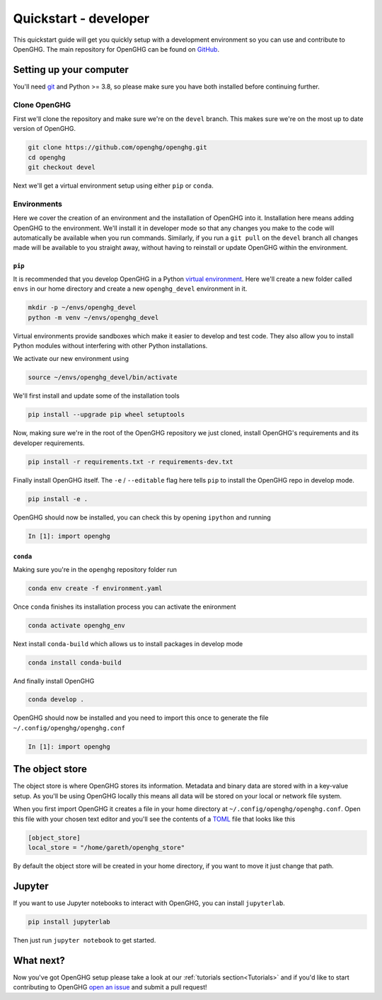 ======================
Quickstart - developer
======================

This quickstart guide will get you quickly setup with a development environment so you can use and contribute to OpenGHG.
The main repository for OpenGHG can be found on `GitHub <https://github.com/openghg/openghg>`__.

Setting up your computer
=========================

You'll need `git <https://git-scm.com/book/en/v2/Getting-Started-Installing-Git>`_ and Python >= 3.8, so please make sure you have both installed before continuing
further.

Clone OpenGHG
-------------

First we'll clone the repository and make sure we're on the ``devel`` branch. This makes sure we're on the most up to date version of OpenGHG.

.. code-block:: bash

   git clone https://github.com/openghg/openghg.git
   cd openghg
   git checkout devel

Next we'll get a virtual environment setup using either ``pip`` or ``conda``.

Environments
------------

Here we cover the creation of an environment and the installation of OpenGHG into it. Installation here means adding OpenGHG to the environment.
We'll install it in developer mode so that any changes you make to the code will automatically be available when you run commands. Similarly, if you
run a ``git pull`` on the ``devel`` branch all changes made will be available to you straight away, without having to reinstall or update OpenGHG within
the environment.

``pip``
^^^^^^^

It is recommended that you develop OpenGHG in a Python
`virtual environment <https://docs.python.org/3/tutorial/venv.html>`__.
Here we'll create a new folder called ``envs`` in our home directory and create
a new ``openghg_devel`` environment in it.

.. code-block:: bash

    mkdir -p ~/envs/openghg_devel
    python -m venv ~/envs/openghg_devel

Virtual environments provide sandboxes which make it easier to develop
and test code. They also allow you to install Python modules without
interfering with other Python installations.

We activate our new environment using

.. code-block:: bash

    source ~/envs/openghg_devel/bin/activate

We'll first install and update some of the installation tools

.. code-block:: bash

   pip install --upgrade pip wheel setuptools

Now, making sure we're in the root of the OpenGHG repository we just cloned, install OpenGHG's requirements and its developer requirements.

.. code-block:: bash

   pip install -r requirements.txt -r requirements-dev.txt

Finally install OpenGHG itself. The ``-e`` / ``--editable`` flag here tells ``pip`` to install the OpenGHG repo in develop mode.

.. code-block:: bash

   pip install -e .

OpenGHG should now be installed, you can check this by opening ``ipython`` and running

.. code-block:: ipython

   In [1]: import openghg

``conda``
^^^^^^^^^

Making sure you're in the ``openghg`` repository folder run

.. code-block:: bash

   conda env create -f environment.yaml

Once ``conda`` finishes its installation process you can activate the enironment


.. code-block:: bash

   conda activate openghg_env

Next install ``conda-build`` which allows us to install packages in develop mode

.. code-block:: bash

   conda install conda-build

And finally install OpenGHG

.. code-block:: bash

   conda develop .

OpenGHG should now be installed and you need to import this once to generate the file ``~/.config/openghg/openghg.conf``

.. code-block:: ipython

   In [1]: import openghg


The object store
================

The object store is where OpenGHG stores its information. Metadata and binary data are stored with in a key-value setup.
As you'll be using OpenGHG locally this means all data will be stored on your local or network file system.

When you first import OpenGHG it creates a file in your home directory at ``~/.config/openghg/openghg.conf``. Open this file with
your chosen text editor and you'll see the contents of a `TOML <https://toml.io/en/>`_ file that looks like this

.. code-block:: toml

   [object_store]
   local_store = "/home/gareth/openghg_store"

By default the object store will be created in your home directory, if you want to move it just change that path.


Jupyter
=======

If you want to use Jupyter notebooks to interact with OpenGHG, you can install ``jupyterlab``.

.. code-block:: bash

   pip install jupyterlab

Then just run ``jupyter notebook`` to get started.

What next?
==========

Now you've got OpenGHG setup please take a look at our :ref:`tutorials section<Tutorials>` and if you'd like to start
contributing to OpenGHG `open an issue <https://github.com/openghg/openghg/issues>`_ and submit a pull request!
